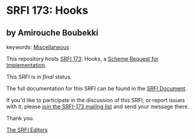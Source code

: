 * SRFI 173: Hooks

** by Amirouche Boubekki



keywords: [[https://srfi.schemers.org/?keywords=miscellaneous][Miscellaneous]]

This repository hosts [[https://srfi.schemers.org/srfi-173/][SRFI 173]]: Hooks, a [[https://srfi.schemers.org/][Scheme Request for Implementation]].

This SRFI is in /final/ status.

The full documentation for this SRFI can be found in the [[https://srfi.schemers.org/srfi-173/srfi-173.html][SRFI Document]].

If you'd like to participate in the discussion of this SRFI, or report issues with it, please [[https://srfi.schemers.org/srfi-173/][join the SRFI-173 mailing list]] and send your message there.

Thank you.


[[mailto:srfi-editors@srfi.schemers.org][The SRFI Editors]]
